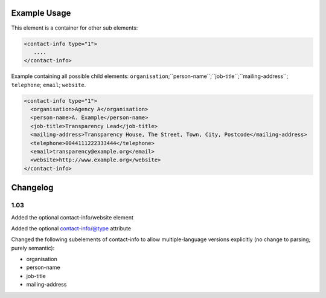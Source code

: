 Example Usage
~~~~~~~~~~~~~

This element is a container for other sub elements:

.. code-block:: xml

        <contact-info type="1">
           ....
        </contact-info>

Example containing all possible child elements: ``organisation``;``person-name``;``job-title``;``mailing-address``; ``telephone``; ``email``; ``website``.

.. code-block:: xml

    <contact-info type="1">
      <organisation>Agency A</organisation>
      <person-name>A. Example</person-name>
      <job-title>Transparency Lead</job-title>
      <mailing-address>Transparency House, The Street, Town, City, Postcode</mailing-address>
      <telephone>0044111222333444</telephone>
      <email>transparency@example.org</email>
      <website>http://www.example.org</website>
    </contact-info>

Changelog
~~~~~~~~~

1.03
^^^^

Added the optional contact-info/website element

Added the optional contact-info/@type attribute

Changed the following subelements of contact-info to allow multiple-language versions explicitly (no change to parsing; purely
semantic):

-  organisation
-  person-name
-  job-title
-  mailing-address
